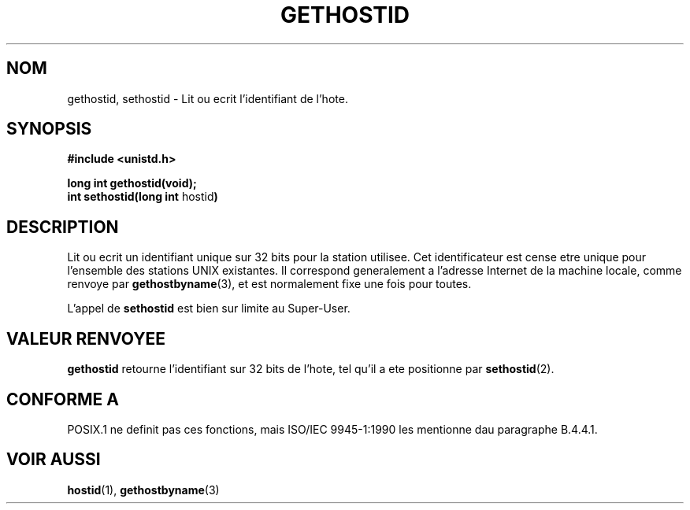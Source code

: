 .\" Hey Emacs! This file is -*- nroff -*- source.
.\"
.\" Copyright 1993 Rickard E. Faith (faith@cs.unc.edu)
.\"
.\" Permission is granted to make and distribute verbatim copies of this
.\" manual provided the copyright notice and this permission notice are
.\" preserved on all copies.
.\"
.\" Permission is granted to copy and distribute modified versions of this
.\" manual under the conditions for verbatim copying, provided that the
.\" entire resulting derived work is distributed under the terms of a
.\" permission notice identical to this one
.\" 
.\" Since the Linux kernel and libraries are constantly changing, this
.\" manual page may be incorrect or out-of-date.  The author(s) assume no
.\" responsibility for errors or omissions, or for damages resulting from
.\" the use of the information contained herein.  The author(s) may not
.\" have taken the same level of care in the production of this manual,
.\" which is licensed free of charge, as they might when working
.\" professionally.
.\" 
.\" Formatted or processed versions of this manual, if unaccompanied by
.\" the source, must acknowledge the copyright and authors of this work.
.\"
.\" Updated with additions from Mitchum DSouza (m.dsouza@mrc-apu.cam.ac.uk)
.\" Portions Copyright 1993 Mitchum DSouza (m.dsouza@mrc-apu.cam.ac.uk)
.\"
.\" 
.\" Traduction  10/10/1996 Christophe BLAESS (ccb@club-internet.fr)
.\" 
.TH GETHOSTID 2 "11 Octobre 1996" "Linux 0.99.13" "Manuel du programmeur Linux"
.SH NOM
gethostid, sethostid \- Lit ou ecrit l'identifiant de l'hote.
.SH SYNOPSIS
.B #include <unistd.h>
.sp
.B long int gethostid(void);
.br
.BR "int sethostid(long int " hostid )
.SH DESCRIPTION
Lit ou ecrit un identifiant unique sur 32 bits pour la station utilisee.
Cet identificateur est cense etre unique pour l'ensemble des stations
UNIX existantes. Il correspond generalement a l'adresse Internet de
la machine locale, comme renvoye par
.BR gethostbyname (3),
et est normalement fixe une fois pour toutes.

L'appel de
.B sethostid
est bien sur limite au Super\-User.

.SH "VALEUR RENVOYEE"
.B gethostid
retourne l'identifiant sur 32 bits de l'hote, tel qu'il
a ete positionne par
.BR sethostid (2).
.SH "CONFORME A"
POSIX.1 ne definit pas ces fonctions, mais ISO/IEC 9945\-1:1990 les
mentionne dau paragraphe B.4.4.1.
.SH "VOIR AUSSI"
.BR hostid "(1), " gethostbyname (3)
